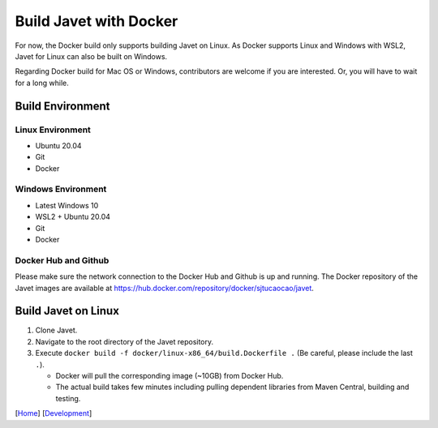=======================
Build Javet with Docker
=======================

For now, the Docker build only supports building Javet on Linux. As Docker supports Linux and Windows with WSL2, Javet for Linux can also be built on Windows.

Regarding Docker build for Mac OS or Windows, contributors are welcome if you are interested. Or, you will have to wait for a long while.

Build Environment
=================

Linux Environment
-----------------

* Ubuntu 20.04
* Git
* Docker

Windows Environment
-------------------

* Latest Windows 10
* WSL2 + Ubuntu 20.04
* Git
* Docker

Docker Hub and Github
---------------------

Please make sure the network connection to the Docker Hub and Github is up and running. The Docker repository of the Javet images are available at https://hub.docker.com/repository/docker/sjtucaocao/javet.

Build Javet on Linux
====================

1. Clone Javet.
2. Navigate to the root directory of the Javet repository.
3. Execute ``docker build -f docker/linux-x86_64/build.Dockerfile .`` (Be careful, please include the last ``.``).

   * Docker will pull the corresponding image (~10GB) from Docker Hub.
   * The actual build takes few minutes including pulling dependent libraries from Maven Central, building and testing.

[`Home <../../README.rst>`_] [`Development <index.rst>`_]
